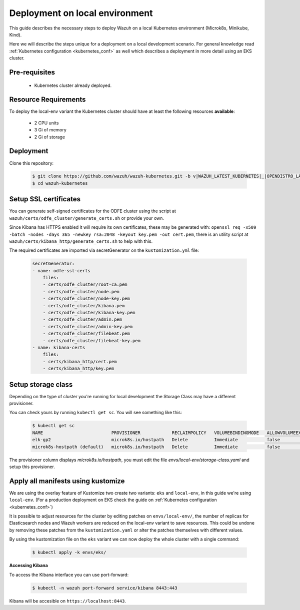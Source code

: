 .. Copyright (C) 2021 Wazuh, Inc.

.. _kubernetes_local_env:

Deployment on local environment
===============================

This guide describes the necessary steps to deploy Wazuh on a local Kubernetes environment (Microk8s, Minikube, Kind).

Here we will describe the steps unique for a deployment on a local development scenario. For general knowledge read :ref:`Kubernetes configuration <kubernetes_conf>` as well which describes a deployment in more detail using an EKS cluster.

Pre-requisites
--------------

    - Kubernetes cluster already deployed.

Resource Requirements
---------------------

To deploy the local-env variant the Kubernetes cluster should have at least the following resources **available**:

    - 2 CPU units
    - 3 Gi of memory
    - 2 Gi of storage


Deployment
----------

Clone this repository:

    .. code-block:: console

        $ git clone https://github.com/wazuh/wazuh-kubernetes.git -b v|WAZUH_LATEST_KUBERNETES|_|OPENDISTRO_LATEST_KUBERNETES| --depth=1
        $ cd wazuh-kubernetes


Setup SSL certificates
----------------------

You can generate self-signed certificates for the ODFE cluster using the script at ``wazuh/certs/odfe_cluster/generate_certs.sh`` or provide your own.

Since Kibana has HTTPS enabled it will require its own certificates, these may be generated with: ``openssl req -x509 -batch -nodes -days 365 -newkey rsa:2048 -keyout key.pem -out cert.pem``, there is an utility script at ``wazuh/certs/kibana_http/generate_certs.sh`` to help with this.


The required certificates are imported via secretGenerator on the ``kustomization.yml`` file:


    .. code-block:: yaml

        secretGenerator:
        - name: odfe-ssl-certs
            files:
            - certs/odfe_cluster/root-ca.pem
            - certs/odfe_cluster/node.pem
            - certs/odfe_cluster/node-key.pem
            - certs/odfe_cluster/kibana.pem
            - certs/odfe_cluster/kibana-key.pem
            - certs/odfe_cluster/admin.pem
            - certs/odfe_cluster/admin-key.pem
            - certs/odfe_cluster/filebeat.pem
            - certs/odfe_cluster/filebeat-key.pem
        - name: kibana-certs
            files:
            - certs/kibana_http/cert.pem
            - certs/kibana_http/key.pem


Setup storage class
-------------------

Depending on the type of cluster you're running for local development the Storage Class may have a different provisioner.

You can check yours by running ``kubectl get sc``. You will see something like this:


    .. code-block:: console

        $ kubectl get sc
        NAME                          PROVISIONER            RECLAIMPOLICY   VOLUMEBINDINGMODE   ALLOWVOLUMEEXPANSION   AGE
        elk-gp2                       microk8s.io/hostpath   Delete          Immediate           false                  67d
        microk8s-hostpath (default)   microk8s.io/hostpath   Delete          Immediate           false                  54d

The provisioner column displays `microk8s.io/hostpath`, you must edit the file `envs/local-env/storage-class.yaml` and setup this provisioner.

Apply all manifests using kustomize
-----------------------------------

We are using the overlay feature of Kustomize two create two variants: ``eks`` and ``local-env``, in this guide we're using ``local-env``. (For a production deployment on EKS check the guide on :ref:`Kubernetes configuration <kubernetes_conf>`)

It is possible to adjust resources for the cluster by editing patches on ``envs/local-env/``, the number of replicas for Elasticsearch nodes and Wazuh workers are reduced on the local-env variant to save resources. This could be undone by removing these patches from the ``kustomization.yaml`` or alter the patches themselves with different values.

By using the kustomization file on the ``eks`` variant we can now deploy the whole cluster with a single command:

    .. code-block:: console

        $ kubectl apply -k envs/eks/


**Accessing Kibana**

To access the Kibana interface you can use port-forward:


    .. code-block:: console

        $ kubectl -n wazuh port-forward service/kibana 8443:443

Kibana will be accesible on ``https://localhost:8443``.
